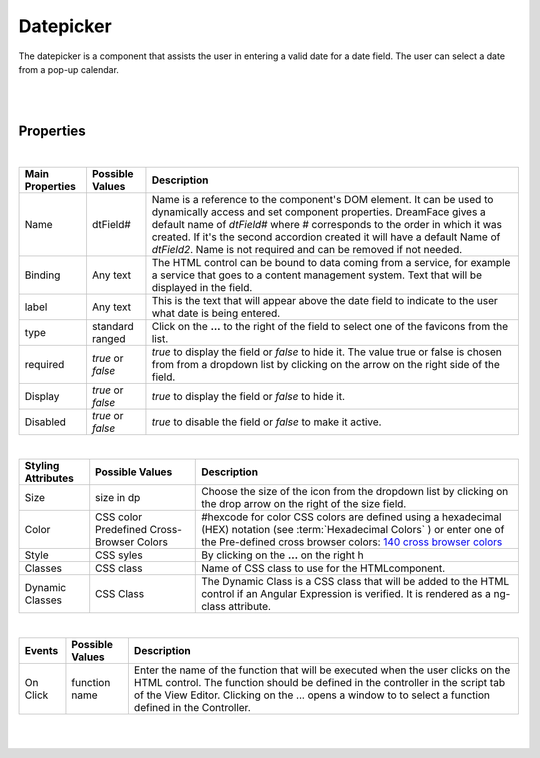 Datepicker
==========

.. image:: ../images/icons/icon_web.png
   :class: pull-right

The datepicker is a component that assists the user in entering a valid date for a date field. The user can select
a date from a pop-up calendar.

|

.. image:: ../images/gcs/dfx-datepicker.png

|

Properties
^^^^^^^^^^

|

+------------------------+-------------------+--------------------------------------------------------------------------------------------+
| **Main Properties**    | Possible Values   | Description                                                                                |
+========================+===================+============================================================================================+
| Name                   | dtField#          | Name is a reference to the component's DOM element. It can be used to dynamically access   |
|                        |                   | and set component properties. DreamFace gives a default name of *dtField#* where #         |
|                        |                   | corresponds to the order in which it was created. If it's the second accordion created it  |
|                        |                   | will have a default Name of *dtField2*. Name is not required and can be removed if not     |
|                        |                   | needed.                                                                                    |
+------------------------+-------------------+--------------------------------------------------------------------------------------------+
| Binding                | Any text          | The HTML control can be bound to data coming from a service, for example a service that    |
|                        |                   | goes to a content management system. Text that will be displayed in the field.             |
|                        |                   |                                                                                            |
+------------------------+-------------------+--------------------------------------------------------------------------------------------+
| label                  | Any text          | This is the text that will appear above the date field to indicate to the user what date   |
|                        |                   | is being entered.                                                                          |
|                        |                   |                                                                                            |
+------------------------+-------------------+--------------------------------------------------------------------------------------------+
| type                   | standard          | Click on the **...** to the right of the field to select one of the favicons from the list.|
|                        | ranged            |                                                                                            |
+------------------------+-------------------+--------------------------------------------------------------------------------------------+
| required               | *true* or *false* | *true* to display the field or *false* to hide it. The value true or false is chosen from  |
|                        |                   | from a dropdown list by clicking on the arrow on the right side of the field.              |
|                        |                   |                                                                                            |
+------------------------+-------------------+--------------------------------------------------------------------------------------------+
| Display                | *true* or *false* | *true* to display the field or *false* to hide it.                                         |
|                        |                   |                                                                                            |
+------------------------+-------------------+--------------------------------------------------------------------------------------------+
| Disabled               | *true* or *false* | *true* to disable the field or *false* to make it active.                                  |
|                        |                   |                                                                                            |
+------------------------+-------------------+--------------------------------------------------------------------------------------------+

|


+------------------------+-------------------+--------------------------------------------------------------------------------------------+
| **Styling Attributes** | Possible Values   | Description                                                                                |
+========================+===================+============================================================================================+
| Size                   | size in dp        | Choose the size of the icon from the dropdown list by clicking on the drop arrow on the    |
|                        |                   | right of the size field.                                                                   |
+------------------------+-------------------+--------------------------------------------------------------------------------------------+
| Color                  | CSS color         | #hexcode for color  CSS colors are defined using a hexadecimal (HEX) notation (see         |
|                        | Predefined Cross- | :term:`Hexadecimal Colors` ) or enter one of the Pre-defined cross browser colors:         |
|                        | Browser Colors    | `140 cross browser colors <http://www.w3schools.com/cssref/css_colornames.asp>`_           |
+------------------------+-------------------+--------------------------------------------------------------------------------------------+
| Style                  | CSS syles         | By clicking on the **...** on the right h                                                  |
+------------------------+-------------------+--------------------------------------------------------------------------------------------+
| Classes                | CSS class         | Name of CSS class to use for the HTMLcomponent.                                            |
+------------------------+-------------------+--------------------------------------------------------------------------------------------+
| Dynamic Classes        | CSS Class         | The Dynamic Class is a CSS class that will be added to the HTML control if an Angular      |
|                        |                   | Expression is verified. It is rendered as a ng-class attribute.                            |
+------------------------+-------------------+--------------------------------------------------------------------------------------------+

|

+------------------------+-------------------+--------------------------------------------------------------------------------------------+
| **Events**             | Possible Values   | Description                                                                                |
+========================+===================+============================================================================================+
| On Click               | function name     | Enter the name of the function that will be executed when the user clicks on the HTML      |
|                        |                   | control. The function should be defined in the controller in the script tab of the View    |
|                        |                   | Editor. Clicking on the ... opens a window to to select a function defined in the          |
|                        |                   | Controller.                                                                                |
+------------------------+-------------------+--------------------------------------------------------------------------------------------+


|
|

